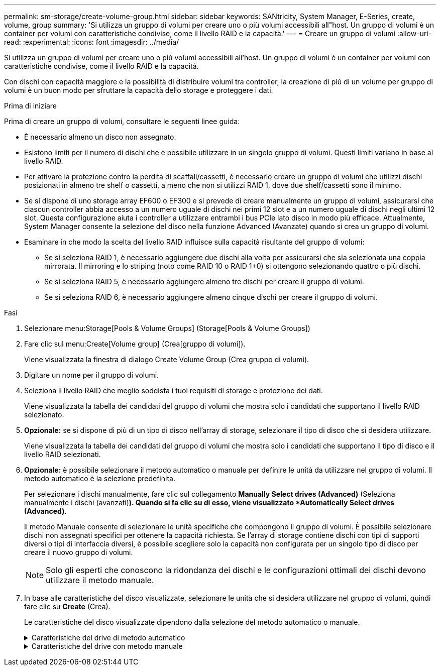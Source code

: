 ---
permalink: sm-storage/create-volume-group.html 
sidebar: sidebar 
keywords: SANtricity, System Manager, E-Series, create, volume, group 
summary: 'Si utilizza un gruppo di volumi per creare uno o più volumi accessibili all"host. Un gruppo di volumi è un container per volumi con caratteristiche condivise, come il livello RAID e la capacità.' 
---
= Creare un gruppo di volumi
:allow-uri-read: 
:experimental: 
:icons: font
:imagesdir: ../media/


[role="lead"]
Si utilizza un gruppo di volumi per creare uno o più volumi accessibili all'host. Un gruppo di volumi è un container per volumi con caratteristiche condivise, come il livello RAID e la capacità.

Con dischi con capacità maggiore e la possibilità di distribuire volumi tra controller, la creazione di più di un volume per gruppo di volumi è un buon modo per sfruttare la capacità dello storage e proteggere i dati.

.Prima di iniziare
Prima di creare un gruppo di volumi, consultare le seguenti linee guida:

* È necessario almeno un disco non assegnato.
* Esistono limiti per il numero di dischi che è possibile utilizzare in un singolo gruppo di volumi. Questi limiti variano in base al livello RAID.
* Per attivare la protezione contro la perdita di scaffali/cassetti, è necessario creare un gruppo di volumi che utilizzi dischi posizionati in almeno tre shelf o cassetti, a meno che non si utilizzi RAID 1, dove due shelf/cassetti sono il minimo.
* Se si dispone di uno storage array EF600 o EF300 e si prevede di creare manualmente un gruppo di volumi, assicurarsi che ciascun controller abbia accesso a un numero uguale di dischi nei primi 12 slot e a un numero uguale di dischi negli ultimi 12 slot. Questa configurazione aiuta i controller a utilizzare entrambi i bus PCIe lato disco in modo più efficace. Attualmente, System Manager consente la selezione del disco nella funzione Advanced (Avanzate) quando si crea un gruppo di volumi.
* Esaminare in che modo la scelta del livello RAID influisce sulla capacità risultante del gruppo di volumi:
+
** Se si seleziona RAID 1, è necessario aggiungere due dischi alla volta per assicurarsi che sia selezionata una coppia mirrorata. Il mirroring e lo striping (noto come RAID 10 o RAID 1+0) si ottengono selezionando quattro o più dischi.
** Se si seleziona RAID 5, è necessario aggiungere almeno tre dischi per creare il gruppo di volumi.
** Se si seleziona RAID 6, è necessario aggiungere almeno cinque dischi per creare il gruppo di volumi.




.Fasi
. Selezionare menu:Storage[Pools & Volume Groups] (Storage[Pools & Volume Groups])
. Fare clic sul menu:Create[Volume group] (Crea[gruppo di volumi]).
+
Viene visualizzata la finestra di dialogo Create Volume Group (Crea gruppo di volumi).

. Digitare un nome per il gruppo di volumi.
. Seleziona il livello RAID che meglio soddisfa i tuoi requisiti di storage e protezione dei dati.
+
Viene visualizzata la tabella dei candidati del gruppo di volumi che mostra solo i candidati che supportano il livello RAID selezionato.

. *Opzionale:* se si dispone di più di un tipo di disco nell'array di storage, selezionare il tipo di disco che si desidera utilizzare.
+
Viene visualizzata la tabella dei candidati del gruppo di volumi che mostra solo i candidati che supportano il tipo di disco e il livello RAID selezionati.

. *Opzionale:* è possibile selezionare il metodo automatico o manuale per definire le unità da utilizzare nel gruppo di volumi. Il metodo automatico è la selezione predefinita.
+
Per selezionare i dischi manualmente, fare clic sul collegamento *Manually Select drives (Advanced)* (Seleziona manualmente i dischi (avanzati)*). Quando si fa clic su di esso, viene visualizzato *Automatically Select drives (Advanced)*.

+
Il metodo Manuale consente di selezionare le unità specifiche che compongono il gruppo di volumi. È possibile selezionare dischi non assegnati specifici per ottenere la capacità richiesta. Se l'array di storage contiene dischi con tipi di supporti diversi o tipi di interfaccia diversi, è possibile scegliere solo la capacità non configurata per un singolo tipo di disco per creare il nuovo gruppo di volumi.

+
[NOTE]
====
Solo gli esperti che conoscono la ridondanza dei dischi e le configurazioni ottimali dei dischi devono utilizzare il metodo manuale.

====
. In base alle caratteristiche del disco visualizzate, selezionare le unità che si desidera utilizzare nel gruppo di volumi, quindi fare clic su *Create* (Crea).
+
Le caratteristiche del disco visualizzate dipendono dalla selezione del metodo automatico o manuale.

+
.Caratteristiche del drive di metodo automatico
[%collapsible]
====
[cols="25h,~"]
|===
| Caratteristica | Utilizzare 


 a| 
Capacità libera
 a| 
Mostra la capacità disponibile in GiB. Selezionare un gruppo di volumi candidato con la capacità adatta alle esigenze di storage dell'applicazione.



 a| 
Totale dischi
 a| 
Mostra il numero di dischi disponibili per questo gruppo di volumi. Selezionare un gruppo di volumi candidato con il numero di dischi desiderato.



 a| 
Dimensioni blocco unità (solo EF300 e EF600)
 a| 
Mostra la dimensione del blocco (dimensione del settore) che i dischi del gruppo possono scrivere. I valori possono includere:

** 512 -- dimensione del settore di 512 byte.
** 4K -- dimensione del settore di 4,096 byte.




 a| 
Sicuro
 a| 
Indica se questo gruppo di volumi candidato è composto interamente da dischi con funzionalità di protezione, che possono essere dischi con crittografia completa del disco (FDE) o dischi FIPS (Federal Information Processing Standard).

** È possibile proteggere il gruppo di volumi con Drive Security, ma per utilizzare questa funzione è necessario che tutti i dischi siano protetti.
** Se si desidera creare un gruppo di volumi solo FDE, cercare *Yes - FDE* nella colonna Secure-capable. Se si desidera creare un gruppo di volumi solo FIPS, cercare *Sì - FIPS* o *Sì - FIPS (misto)*. "Misto" indica una combinazione di dischi di livello 140-2 e 140-3. Se si utilizza una combinazione di questi livelli, tenere presente che il gruppo di volumi funzionerà con il livello di protezione inferiore (140-2).
** È possibile creare un gruppo di volumi composto da dischi che potrebbero o non essere sicuri o che siano una combinazione di livelli di sicurezza. Se i dischi del gruppo di volumi includono dischi che non supportano la protezione, non è possibile rendere sicuro il gruppo di volumi.




 a| 
Abilitare la sicurezza?
 a| 
Fornisce l'opzione per attivare la funzione Drive Security con dischi sicuri. Se il gruppo di volumi supporta la protezione ed è stata impostata una chiave di sicurezza, è possibile attivare Drive Security selezionando la casella di controllo.


NOTE: L'unico modo per rimuovere Drive Security dopo l'attivazione è eliminare il gruppo di volumi e cancellare i dischi.



 a| 
Compatibile CON DA
 a| 
Indica se Data Assurance (da) è disponibile per questo gruppo. Data Assurance (da) verifica e corregge gli errori che potrebbero verificarsi quando i dati vengono trasferiti attraverso i controller fino ai dischi.

Se si desidera utilizzare da, selezionare un gruppo di volumi che supporti da. (Per i dischi compatibili con da, il da viene attivato automaticamente sui volumi creati nel pool).

Un gruppo di volumi può contenere dischi che supportano da o non da, ma tutti i dischi devono essere in grado di utilizzare questa funzione.



 a| 
Funzionalità di provisioning delle risorse (solo EF300 e EF600)
 a| 
Mostra se il provisioning delle risorse è disponibile per questo gruppo. Il provisioning delle risorse è una funzionalità disponibile negli array di storage EF300 e EF600, che consente di utilizzare immediatamente i volumi senza alcun processo di inizializzazione in background.



 a| 
Protezione contro la perdita di shelf
 a| 
Mostra se è disponibile la protezione contro la perdita di shelf.     La protezione contro la perdita di shelf garantisce l'accessibilità ai dati sui volumi di un gruppo di volumi in caso di perdita totale di comunicazione con uno shelf.



 a| 
Protezione in caso di perdita del cassetto
 a| 
Mostra se è disponibile la protezione contro le perdite dei cassetti, fornita solo se si utilizza uno shelf di dischi che contiene cassetti.     La protezione contro la perdita dei cassetti garantisce l'accessibilità ai dati sui volumi di un gruppo di volumi se si verifica una perdita totale di comunicazione con un singolo cassetto in uno shelf di dischi.



 a| 
Dimensioni dei blocchi di volume supportate (solo EF300 e EF600)
 a| 
Mostra le dimensioni del blocco che è possibile creare per i volumi nel gruppo:

** 512n -- 512 byte nativi.
** 512e -- 512 byte emulati.
** 4K -- 4,096 byte.


|===
====
+
.Caratteristiche del drive con metodo manuale
[%collapsible]
====
[cols="25h,~"]
|===
| Caratteristica | Utilizzare 


 a| 
Tipo di supporto
 a| 
Indica il tipo di supporto. Sono supportati i seguenti tipi di supporto:

** Disco rigido
** Solid state Disk (SSD)


Tutti i dischi di un gruppo di volumi devono essere dello stesso tipo di supporto (tutti gli SSD o tutti i dischi rigidi). I gruppi di volumi non possono avere una combinazione di tipi di supporti o di tipi di interfaccia.



 a| 
Dimensioni blocco unità (solo EF300 e EF600)
 a| 
Mostra la dimensione del blocco (dimensione del settore) che i dischi del gruppo possono scrivere. I valori possono includere:

** 512 -- dimensione del settore di 512 byte.
** 4K -- dimensione del settore di 4,096 byte.




 a| 
Capacità del disco
 a| 
Indica la capacità del disco.

** Se possibile, selezionare dischi con capacità uguale a quella dei dischi correnti del gruppo di volumi.
** Se è necessario aggiungere dischi non assegnati con una capacità inferiore, tenere presente che la capacità utilizzabile di ciascun disco attualmente presente nel gruppo di volumi è ridotta. Pertanto, la capacità del disco è la stessa per il gruppo di volumi.
** Se è necessario aggiungere dischi non assegnati con una capacità maggiore, tenere presente che la capacità utilizzabile dei dischi non assegnati aggiunti viene ridotta in modo che corrispondano alle capacità correnti dei dischi nel gruppo di volumi.




 a| 
Vassoio
 a| 
Indica la posizione del vassoio del disco.



 a| 
Slot
 a| 
Indica la posizione dello slot del disco.



 a| 
Velocità (giri/min)
 a| 
Indica la velocità del disco.



 a| 
Dimensione del settore logico
 a| 
Indica la dimensione e il formato del settore.



 a| 
Sicuro
 a| 
Indica se questo gruppo di volumi candidato è composto interamente da dischi con funzionalità di protezione, che possono essere dischi con crittografia completa del disco (FDE) o dischi FIPS (Federal Information Processing Standard).

** È possibile proteggere il gruppo di volumi con Drive Security, ma per utilizzare questa funzione è necessario che tutti i dischi siano protetti.
** Se si desidera creare un gruppo di volumi solo FDE, cercare *Yes - FDE* nella colonna Secure-capable. Se si desidera creare un gruppo di volumi solo FIPS, cercare *Sì - FIPS* o *Sì - FIPS (misto)*. "Misto" indica una combinazione di dischi di livello 140-2 e 140-3. Se si utilizza una combinazione di questi livelli, tenere presente che il gruppo di volumi funzionerà con il livello di protezione inferiore (140-2).
** È possibile creare un gruppo di volumi composto da dischi che potrebbero o non essere sicuri o che siano una combinazione di livelli di sicurezza. Se i dischi del gruppo di volumi includono dischi che non supportano la protezione, non è possibile rendere sicuro il gruppo di volumi.




 a| 
Compatibile CON DA
 a| 
Indica se Data Assurance (da) è disponibile per questo gruppo. Data Assurance (da) verifica e corregge gli errori che potrebbero verificarsi quando i dati vengono comunicati ai dischi attraverso i controller.

Se si desidera utilizzare da, selezionare un gruppo di volumi che supporti da. (Per i dischi compatibili con da, il da viene attivato automaticamente sui volumi creati nel pool).

Un gruppo di volumi può contenere dischi che supportano da o non da, ma tutti i dischi devono essere in grado di utilizzare questa funzione.



 a| 
Dimensioni dei blocchi di volume supportate (solo EF300 e EF600)
 a| 
Mostra le dimensioni del blocco che è possibile creare per i volumi nel gruppo:

** 512n -- 512 byte nativi.
** 512e -- 512 byte emulati.
** 4K -- 4,096 byte.




 a| 
Funzionalità di provisioning delle risorse (solo EF300 e EF600)
 a| 
Mostra se il provisioning delle risorse è disponibile per questo gruppo. Il provisioning delle risorse è una funzionalità disponibile negli array di storage EF300 e EF600, che consente di utilizzare immediatamente i volumi senza alcun processo di inizializzazione in background.

|===
====

